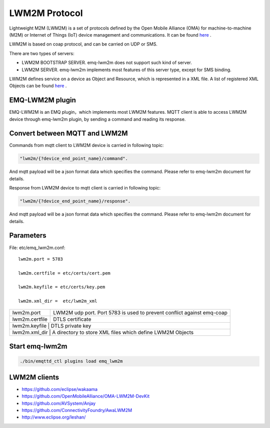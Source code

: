 
.. _lwm2m:

==============
LWM2M Protocol
==============

Lightweight M2M (LWM2M) is a set of protocols defined by the Open Mobile Alliance (OMA) for machine-to-machine (M2M) or Internet of Things (IoT) device management and communications. It can be found `here <http://www.openmobilealliance.org/wp/>`_ .

LWM2M is based on coap protocol, and can be carried on UDP or SMS.


There are two types of servers:

- LWM2M BOOTSTRAP SERVER. emq-lwm2m does not support such kind of server.
- LWM2M SERVER. emq-lwm2m implements most features of this server type, except for SMS binding.

LWM2M defines service on a device as Object and Resource, which is represented in a XML file. A list of registered XML Objects can be found `here <http://www.openmobilealliance.org/wp/OMNA/LwM2M/LwM2MRegistry.html>`_ .

----------------
EMQ-LWM2M plugin
----------------

EMQ-LWM2M is an EMQ plugin，which implements most LWM2M features. MQTT client is able to access LWM2M device through emq-lwm2m plugin, by sending a command and reading its response.


------------------------------
Convert between MQTT and LWM2M
------------------------------

Commands from mqtt client to LWM2M device is carried in following topic:

.. code-block::

    "lwm2m/{?device_end_point_name}/command".

And mqtt payload will be a json format data which specifies the command. Please refer to emq-lwm2m document for details.
    


Response from LWM2M device to mqtt client is carried in following topic:
    
.. code-block::

    "lwm2m/{?device_end_point_name}/response".

And mqtt payload will be a json format data which specifies the command. Please refer to emq-lwm2m document for details.
    

----------
Parameters
----------

File: etc/emq_lwm2m.conf::

    lwm2m.port = 5783
       
    lwm2m.certfile = etc/certs/cert.pem

    lwm2m.keyfile = etc/certs/key.pem

    lwm2m.xml_dir =  etc/lwm2m_xml

+-----------------------+----------------------------------------------------------------------------+
| lwm2m.port            | LWM2M udp port. Port 5783 is used to prevent conflict against emq-coap     |
+-----------------------+----------------------------------------------------------------------------+
| lwm2m.certfile        | DTLS certificate                                                           |
+-----------------------+----------------------------------------------------------------------------+
| lwm2m.keyfile         | DTLS private key                                                           |
+-----------------------------+----------------------------------------------------------------------+
| lwm2m.xml_dir         | A directory to store XML files which define LWM2M Objects                  |
+-----------------------+----------------------------------------------------------------------------+


---------------
Start emq-lwm2m
---------------

.. code-block::

    ./bin/emqttd_ctl plugins load emq_lwm2m

-------------
LWM2M clients
-------------

- https://github.com/eclipse/wakaama
- https://github.com/OpenMobileAlliance/OMA-LWM2M-DevKit 
- https://github.com/AVSystem/Anjay
- https://github.com/ConnectivityFoundry/AwaLWM2M
- http://www.eclipse.org/leshan/


